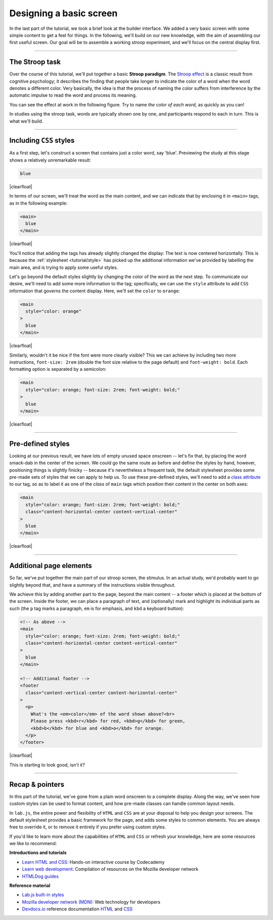 Designing a basic screen
========================

In the last part of the tutorial, we took a brief look at the builder interface. We added a very basic screen with some simple content to get a feel for things. In the following, we'll build on our new knowledge, with the aim of assembling our first useful screen. Our goal will be to assemble a working stroop experiment, and we'll focus on the central display first.

.. |clearfloat| raw:: html

  <div style="clear: both"></div>

.. raw:: html

  <style type="text/css">
    .document img {
      margin-bottom: 5px;
      border: 1px solid #e1e4e5;
      border-radius: 5px;
      box-shadow: 0 0 5px 0 rgba(0, 0, 0, 0.05);
    }
    table.docutils.table-img {
      border: none !important;
    }
    table.docutils.table-img tbody tr td {
      border: none;
      background-color: transparent !important;
    }
  </style>

----

The Stroop task
---------------

Over the course of this tutorial, we'll put together a basic **Stroop paradigm**. The `Stroop effect`_ is a classic result from cognitive psychology; it describes the finding that people take longer to indicate the color of a word when the word denotes a different color. Very basically, the idea is that the process of naming the color suffers from interference by the automatic impulse to read the word and process its meaning.

You can see the effect at work in the following figure. Try to name *the color of each word*, as quickly as you can!

.. |fig1| image:: 2-screen/stroop.png
   :scale: 100%

.. rst-class:: table-img

  +--------------+
  | |fig1|       |
  +--------------+


In studies using the stroop task, words are typically shown one by one, and participants respond to each in turn. This is what we'll build.

.. _Stroop effect: https://en.wikipedia.org/wiki/Stroop_effect

----

Including ``CSS`` styles
------------------------

As a first step, let's construct a screen that contains just a color word, say 'blue'. Previewing the study at this stage shows a relatively unremarkable result:

.. figure:: 2-screen/1.png
   :alt: Just the text
   :figwidth: 45%
   :align: right

.. code-block:: html

  blue

|clearfloat|

In terms of our screen, we'll treat the word as the main content, and we can indicate that by enclosing it in ``<main>`` tags, as in the following example:

.. figure:: 2-screen/2.png
   :alt: Added main tag
   :figwidth: 45%
   :align: right

.. code-block:: html

  <main>
    blue
  </main>

|clearfloat|

You'll notice that adding the tags has already slightly changed the display: The text is now centered horizontally. This is because the :ref:`stylesheet <tutorial/style>` has picked up the additional information we've provided by labelling the main area, and is trying to apply some useful styles.

Let's go beyond the default styles slightly by changing the color of the word as the next step. To communicate our desire, we'll need to add some more information to the tag; specifically, we can use the ``style`` attribute to add ``CSS`` information that governs the content display. Here, we'll set the ``color`` to ``orange``:

.. figure:: 2-screen/3.png
   :alt: Life in color
   :figwidth: 45%
   :align: right

.. code-block:: html

  <main
    style="color: orange"
  >
    blue
  </main>

|clearfloat|

Similarly, wouldn't it be nice if the font were more clearly visible? This we can achieve by including two more instructions, ``font-size: 2rem`` (double the font size relative to the page default) and ``font-weight: bold``. Each formatting option is separated by a semicolon:

.. figure:: 2-screen/4.png
   :alt: Custom styles
   :figwidth: 30%
   :align: right

.. code-block:: html

  <main
    style="color: orange; font-size: 2rem; font-weight: bold;"
  >
    blue
  </main>

|clearfloat|

----

Pre-defined styles
------------------

Looking at our previous result, we have lots of empty unused space onscreen -- let's fix that, by placing the word smack-dab in the center of the screen. We could go the same route as before and define the styles by hand, however, positioning things is slightly finicky -- because it's nevertheless a frequent task, the default stylesheet provides some pre-made sets of styles that we can apply to help us. To use these pre-defined styles, we'll need to add a `class attribute`_ to our tag, so as to label it as one of the *class* of ``main`` tags which position their content in the center on both axes:

.. figure:: 2-screen/5.png
   :alt: Stimulus in the center of attention
   :figwidth: 30%
   :align: right

.. code-block:: html

  <main
    style="color: orange; font-size: 2rem; font-weight: bold;"
    class="content-horizontal-center content-vertical-center"
  >
    blue
  </main>

|clearfloat|

.. _class attribute: https://developer.mozilla.org/en-US/docs/Web/HTML/Global_attributes#attr-class

----

Additional page elements
------------------------

So far, we've put together the main part of our stroop screen, the stimulus. In an actual study, we'd probably want to go slightly beyond that, and have a summary of the instructions visible throughout.

We achieve this by adding another part to the page, beyond the main content -- a footer which is placed at the bottom of the screen. Inside the footer, we can place a paragraph of text, and (optionally) mark and highlight its individual parts as such (the ``p`` tag marks a paragraph, ``em`` is for emphasis, and ``kbd`` a keyboard button):

.. figure:: 2-screen/6.png
   :alt: Full page with footer
   :figwidth: 30%
   :align: right

.. code-block:: html

  <!-- As above -->
  <main
    style="color: orange; font-size: 2rem; font-weight: bold;"
    class="content-horizontal-center content-vertical-center"
  >
    blue
  </main>

  <!-- Additional footer -->
  <footer
    class="content-vertical-center content-horizontal-center"
  >
    <p>
      What's the <em>color</em> of the word shown above?<br>
      Please press <kbd>r</kbd> for red, <kbd>g</kbd> for green,
      <kbd>b</kbd> for blue and <kbd>o</kbd> for orange.
    </p>
  </footer>

|clearfloat|

This is starting to look good, isn't it?

----

Recap & pointers
----------------

In this part of the tutorial, we've gone from a plain word onscreen to a complete display. Along the way, we've seen how custom styles can be used to format content, and how pre-made classes can handle common layout needs.

In ``lab.js``, the entire power and flexibility of ``HTML`` and ``CSS`` are at your disposal to help you design your screens. The default stylesheet provides a basic framework for the page, and adds some styles to common elements. You are always free to override it, or to remove it entirely if you prefer using custom styles.

If you'd like to learn more about the capabilities of ``HTML`` and ``CSS`` or refresh your knowledge, here are some resources we like to recommend:

**Introductions and tutorials**

* `Learn HTML and CSS <https://www.codecademy.com/learn/learn-html-css>`_:
  Hands-on interactive course by Codecademy
* `Learn web development <https://developer.mozilla.org/en-US/docs/Learn>`_:
  Compilation of resources on the Mozilla developer network
* `HTMLDog guides <http://htmldog.com/guides/>`_

**Reference material**

* `Lab.js built-in styles <tutorial/style>`_
* `Mozilla developer network (MDN) <https://developer.mozilla.org/en-US/docs/Web>`_:
  Web technology for developers
* `Devdocs.io <https://devdocs.io>`_ reference documentation `HTML <https://devdocs.io/html/>`_ and `CSS <https://devdocs.io/css/>`_

